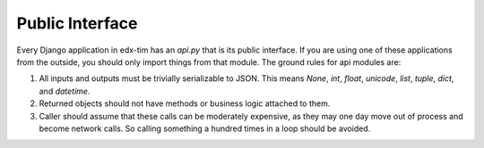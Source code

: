 Public Interface
----------------

Every Django application in edx-tim has an `api.py` that is its public
interface. If you are using one of these applications from the outside, you
should only import things from that module. The ground rules for api modules
are:

1. All inputs and outputs must be trivially serializable to JSON. This means
   `None`, `int`, `float`, `unicode`, `list`, `tuple`, `dict`, and `datetime`.
2. Returned objects should not have methods or business logic attached to them.
3. Caller should assume that these calls can be moderately expensive, as they
   may one day move out of process and become network calls. So calling
   something a hundred times in a loop should be avoided.



